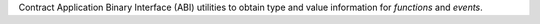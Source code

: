 Contract Application Binary Interface (ABI) utilities to obtain type and value information for `functions` and `events`.
